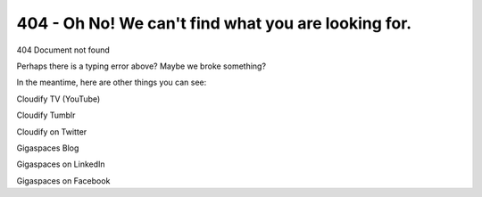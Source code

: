 404 - Oh No! We can't find what you are looking for.
%%%%%%%%%%%%%%%%%%%%%%%%%%%%%%%%%%%%%%%%%%%%%%%%%%%%

.. raw:: html

   <html>

.. raw:: html

   <head>

.. raw:: html

   <title>

404 Document not found

.. raw:: html

   </title>

.. raw:: html

   </head>

.. raw:: html

   <body>

.. raw:: html

   <h1 style="color: rgb(17, 17, 17); font-weight: normal; margin: 0px 0px 1.2em; padding: 0px; font-size: 1em; line-height: 1; text-align: center; font-family: Georgia, serif; background-color: rgb(255, 255, 255);">

 

.. raw:: html

   </h1>

.. raw:: html

   <pre style="color: rgb(74, 74, 75); text-decoration: none;">
   <a href="https://cloudify.co/" style="color: rgb(74, 74, 75); text-decoration: none;" target="_blank">   .oooooo.   oooo                              .o8   o8o   .o88o.            
     d8P&#39;  `Y8b  `888                             &quot;888   `&quot;&#39;   888 `&quot;            
    888           888   .ooooo.  oooo  oooo   .oooo888  oooo  o888oo  oooo    ooo
    888           888  d88&#39; `88b `888  `888  d88&#39; `888  `888   888     `88.  .8&#39; 
    888           888  888   888  888   888  888   888   888   888      `88..8&#39;  
    `88b    ooo   888  888   888  888   888  888   888   888   888       `888&#39;   
     `Y8bood8P&#39;  o888o `Y8bod8P&#39;  `V88V&quot;V8P&#39; `Y8bod88P&quot; o888o o888o       .8&#39;    
                                                                      .o..P&#39;     
                                                                      `Y8P&#39;       </a></pre>

.. raw:: html

   <div>

 

.. raw:: html

   </div>

.. raw:: html

   <p>

Perhaps there is a typing error above? Maybe we broke something?

.. raw:: html

   </p>

.. raw:: html

   <p>

In the meantime, here are other things you can see:

.. raw:: html

   </p>

.. raw:: html

   <p>

Cloudify TV (YouTube)

.. raw:: html

   </p>

.. raw:: html

   <p>

Cloudify Tumblr

.. raw:: html

   </p>

.. raw:: html

   <p>

Cloudify on Twitter

.. raw:: html

   </p>

.. raw:: html

   <p>

Gigaspaces Blog

.. raw:: html

   </p>

.. raw:: html

   <p>

Gigaspaces on LinkedIn

.. raw:: html

   </p>

.. raw:: html

   <p>

Gigaspaces on Facebook

.. raw:: html

   </p>

.. raw:: html

   </body>

.. raw:: html

   </html>
